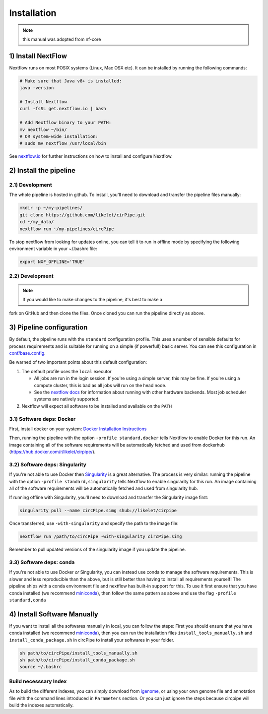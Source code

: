 Installation
============

.. note::  this manual was adopted from nf-core

1) Install NextFlow
-------------------

Nextflow runs on most POSIX systems (Linux, Mac OSX etc). It can be
installed by running the following commands:

.. code:: bash

    # Make sure that Java v8+ is installed:
    java -version

    # Install Nextflow
    curl -fsSL get.nextflow.io | bash

    # Add Nextflow binary to your PATH:
    mv nextflow ~/bin/
    # OR system-wide installation:
    # sudo mv nextflow /usr/local/bin

See `nextflow.io <https://www.nextflow.io/>`__ for further instructions
on how to install and configure Nextflow.

2) Install the pipeline
-----------------------

2.1) Development
^^^^^^^^^^^^^^^^

The whole pipeline is hosted in github. To install, you'll need to
download and transfer the pipeline files manually:

.. code:: bash

    mkdir -p ~/my-pipelines/
    git clone https://github.com/likelet/cirPipe.git 
    cd ~/my_data/
    nextflow run ~/my-pipelines/circPipe

To stop nextflow from looking for updates online, you can tell it to run
in offline mode by specifying the following environment variable in your
~/.bashrc file:

.. code:: bash

    export NXF_OFFLINE='TRUE'

2.2) Development
^^^^^^^^^^^^^^^^

.. note:: If you would like to make changes to the pipeline, it's best to make a
fork on GitHub and then clone the files. Once cloned you can run the
pipeline directly as above.


3) Pipeline configuration
-------------------------

By default, the pipeline runs with the ``standard`` configuration
profile. This uses a number of sensible defaults for process
requirements and is suitable for running on a simple (if powerful!)
basic server. You can see this configuration in
`conf/base.config <../conf/base.config>`__.

Be warned of two important points about this default configuration:

1. The default profile uses the ``local`` executor

   -  All jobs are run in the login session. If you're using a simple
      server, this may be fine. If you're using a compute cluster, this
      is bad as all jobs will run on the head node.
   -  See the `nextflow
      docs <https://www.nextflow.io/docs/latest/executor.html>`__ for
      information about running with other hardware backends. Most job
      scheduler systems are natively supported.

2. Nextflow will expect all software to be installed and available on
   the ``PATH``

3.1) Software deps: Docker
^^^^^^^^^^^^^^^^^^^^^^^^^^

First, install docker on your system: `Docker Installation
Instructions <https://docs.docker.com/engine/installation/>`__

Then, running the pipeline with the option ``-profile standard,docker``
tells Nextflow to enable Docker for this run. An image containing all of
the software requirements will be automatically fetched and used from
dockerhub (https://hub.docker.com/r/likelet/cirpipe/).

3.2) Software deps: Singularity
^^^^^^^^^^^^^^^^^^^^^^^^^^^^^^^

If you're not able to use Docker then
`Singularity <http://singularity.lbl.gov/>`__ is a great alternative.
The process is very similar: running the pipeline with the option
``-profile standard,singularity`` tells Nextflow to enable singularity
for this run. An image containing all of the software requirements will
be automatically fetched and used from singularity hub.

If running offline with Singularity, you'll need to download and
transfer the Singularity image first:

.. code:: bash

    singularity pull --name circPipe.simg shub://likelet/cirpipe

Once transferred, use ``-with-singularity`` and specify the path to the
image file:

.. code:: bash

    nextflow run /path/to/circPipe -with-singularity circPipe.simg

Remember to pull updated versions of the singularity image if you update
the pipeline.

3.3) Software deps: conda
^^^^^^^^^^^^^^^^^^^^^^^^^

If you're not able to use Docker *or* Singularity, you can instead use
conda to manage the software requirements. This is slower and less
reproducible than the above, but is still better than having to install
all requirements yourself! The pipeline ships with a conda environment
file and nextflow has built-in support for this. To use it first ensure
that you have conda installed (we recommend
`miniconda <https://conda.io/miniconda.html>`__), then follow the same
pattern as above and use the flag ``-profile standard,conda``

4) Install Software Manually
----------------------------

If you want to install all the softwares manually in local, you can
follow the steps: First you should ensure that you have conda installed
(we recommend `miniconda <https://conda.io/miniconda.html>`__), then you
can run the installation files ``install_tools_manually.sh`` and
``install_conda_package.sh`` in circPipe to install your softwares in
your folder.

.. code:: bash

    sh path/to/circPipe/install_tools_manually.sh
    sh path/to/circPipe/install_conda_package.sh
    source ~/.bashrc

Build necesssary Index
^^^^^^^^^^^^^^^^^^^^^^

As to build the different indexes, you can simply download from
`igenome <https://support.illumina.com/sequencing/sequencing_software/igenome.html>`__,
or using your own genome file and annotation file with the command lines
introduced in ``Parameters`` section. Or you can just ignore the steps
because circpipe will build the indexes automatically. 



